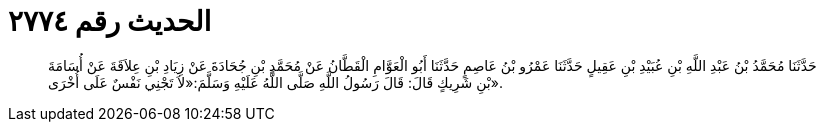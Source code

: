 
= الحديث رقم ٢٧٧٤

[quote.hadith]
حَدَّثَنَا مُحَمَّدُ بْنُ عَبْدِ اللَّهِ بْنِ عُبَيْدِ بْنِ عَقِيلٍ حَدَّثَنَا عَمْرُو بْنُ عَاصِمٍ حَدَّثَنَا أَبُو الْعَوَّامِ الْقَطَّانُ عَنْ مُحَمَّدِ بْنِ جُحَادَةَ عَنْ زِيَادِ بْنِ عِلاَقَةَ عَنْ أُسَامَةَ بْنِ شَرِيكٍ قَالَ: قَالَ رَسُولُ اللَّهِ صَلَّى اللَّهُ عَلَيْهِ وَسَلَّمَ:«لاَ تَجْنِي نَفْسٌ عَلَى أُخْرَى».